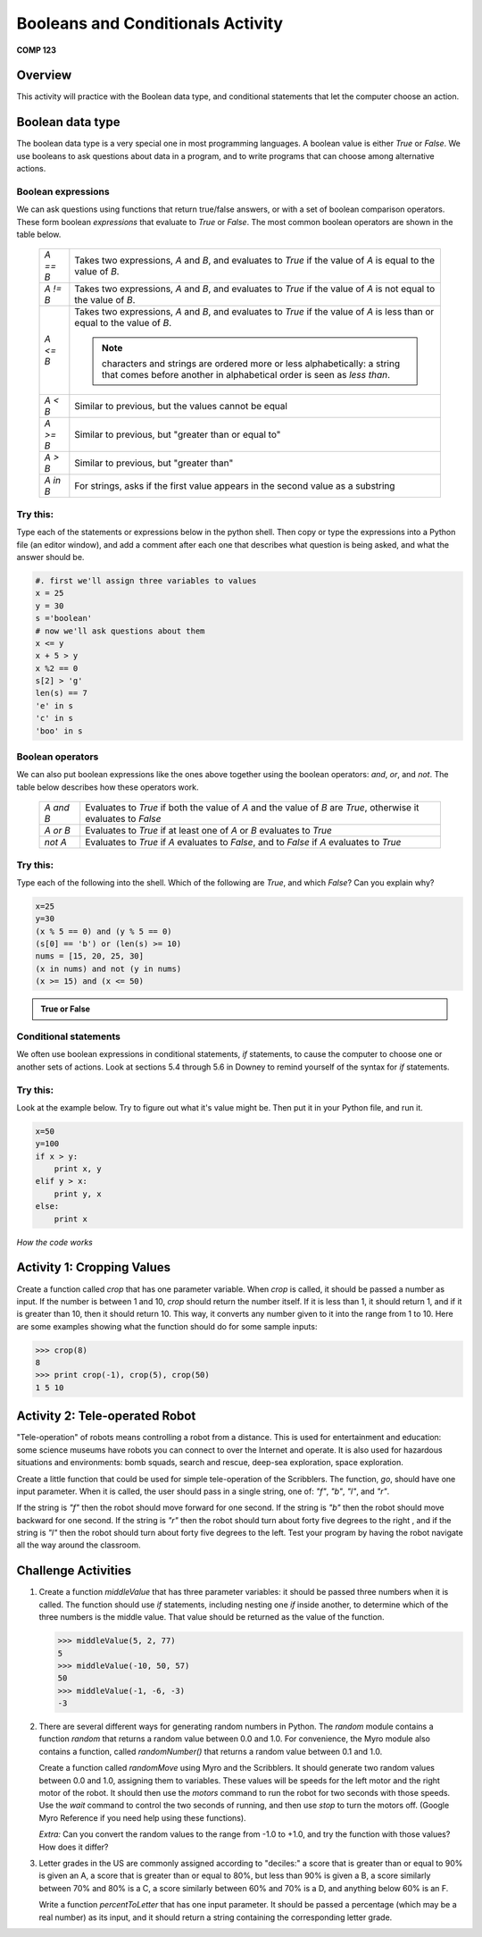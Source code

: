 Booleans and Conditionals Activity
==================================

**COMP 123**

Overview
--------

This activity will practice with the Boolean data type, and
conditional statements that let the computer choose an action.

Boolean data type
-----------------

The boolean data type is a very special one in most programming
languages. A boolean value is either `True` or `False`. We use
booleans to ask questions about data in a program, and to write
programs that can choose among alternative actions.

Boolean expressions
^^^^^^^^^^^^^^^^^^^

We can ask questions using functions that return true/false
answers, or with a set of boolean comparison operators. These form
boolean *expressions* that evaluate to `True` or `False`. The most
common boolean operators are shown in the table below.

      +--------------+--------------------------------------------------------------------------------+
      |  `A == B`    |     Takes two expressions, `A` and `B`, and evaluates to                       |
      |              |     `True` if the value of `A` is equal to the value of `B`.                   |
      +--------------+--------------------------------------------------------------------------------+
      |  `A != B`    |     Takes two expressions, `A` and `B`, and evaluates to                       |
      |              |     `True` if the value of `A` is not equal to the value of `B`.               |
      +--------------+--------------------------------------------------------------------------------+
      |  `A <= B`    |     Takes two expressions, `A` and `B`, and evaluates to                       |
      |              |     `True` if the value of `A` is less than or equal to the value of `B`.      |
      |              |                                                                                |
      |              |     .. note:: characters and strings are ordered more or less                  |
      |              |              alphabetically: a string that comes before another in alphabetical|
      |              |              order is seen as *less than*.                                     |
      +--------------+--------------------------------------------------------------------------------+
      |  `A < B`     |     Similar to previous, but the values cannot be equal                        |
      +--------------+--------------------------------------------------------------------------------+
      |  `A >= B`    |     Similar to previous, but "greater than or equal to"                        |
      +--------------+--------------------------------------------------------------------------------+
      |  `A > B`     |     Similar to previous, but "greater than"                                    |
      +--------------+--------------------------------------------------------------------------------+
      |  `A in B`    |     For strings, asks if the first value appears in the                        |
      |              |     second value as a substring                                                |
      +--------------+--------------------------------------------------------------------------------+


Try this:
^^^^^^^^^

Type each of the statements or expressions below in the python shell.
Then copy or type the expressions into a Python file (an
editor window), and add a comment after each one that describes
what question is being asked, and what the answer should be.

.. sourcecode:: python

    #. first we'll assign three variables to values
    x = 25
    y = 30
    s ='boolean'
    # now we'll ask questions about them
    x <= y
    x + 5 > y
    x %2 == 0
    s[2] > 'g'
    len(s) == 7
    'e' in s
    'c' in s
    'boo' in s

.. actex:: act_condit_1

    #. first we'll assign three variables to values
    x = 25
    y = 30
    s ='boolean'
    # now we'll ask questions about them
    print(x <= y)
    print(x + 5 > y)
    print(x %2 == 0)
    print(s[2] > 'g')
    print(len(s) == 7)
    print('e' in s)
    print('c' in s)
    print('boo' in s)

Boolean operators
^^^^^^^^^^^^^^^^^

We can also put boolean expressions like the ones above together
using the boolean operators: `and`, `or`, and `not`. The table
below describes how these operators work.

      +--------------+------------------------------------------------------------------------------+
      |  `A and B`   |    Evaluates to `True` if both the value of `A` and the                      |
      |              |    value of `B` are `True`, otherwise it evaluates to `False`                |
      +--------------+------------------------------------------------------------------------------+
      |  `A or B`    |    Evaluates to `True` if at least one of `A` or `B`                         |
      |              |    evaluates to `True`                                                       |
      +--------------+------------------------------------------------------------------------------+
      |  `not A`     |    Evaluates to `True` if `A` evaluates to `False`, and to                   |
      |              |    `False` if `A` evaluates to `True`                                        |
      +--------------+------------------------------------------------------------------------------+


Try this:
^^^^^^^^^

Type each of the following into the shell. Which of the
following are `True`, and which `False`? Can you explain why?

.. sourcecode:: python

    x=25
    y=30
    (x % 5 == 0) and (y % 5 == 0)
    (s[0] == 'b') or (len(s) >= 10)
    nums = [15, 20, 25, 30]
    (x in nums) and not (y in nums)
    (x >= 15) and (x <= 50)


.. admonition:: True or False

    .. mchoicemf:: question1_01
       :answer_a: True
       :answer_b: False
       :correct: a
       :feedback_a: x and y when divided by 5 give a remainder of 0.
       :feedback_b: x and y when divided by 5 give a remainder of 0.

       (x % 5 == 0) and (y % 5 == 0)

    .. mchoicemf:: question1_02
       :answer_a: True
       :answer_b: False
       :correct: a
       :feedback_a: only the first expression holds true
       :feedback_b: only the first expression holds true

       (s[0] == 'b') or (len(s) >= 10)

    .. mchoicemf:: question1_03
       :answer_a: True
       :answer_b: False
       :correct: b
       :feedback_a: y is in nums
       :feedback_b: y is in nums

       (x in nums) and  not (y in nums)

    .. mchoicemf:: question1_04
       :answer_a: True
       :answer_b: False
       :correct: a
       :feedback_a: both expressions hold true
       :feedback_b: both expressions hold true

       (x >= 15) and (x <= 50)


Conditional statements
^^^^^^^^^^^^^^^^^^^^^^

We often use boolean expressions in conditional statements, `if`
statements, to cause the computer to choose one or another sets of
actions. Look at sections 5.4 through 5.6 in Downey to remind
yourself of the syntax for `if` statements.

Try this:
^^^^^^^^^

Look at the example below. Try to
figure out what it's value might be. Then put it in your Python
file, and run it.

.. sourcecode:: python

    x=50
    y=100
    if x > y:
        print x, y
    elif y > x:
        print y, x
    else:
        print x


.. fillintheblank:: actcondit
        :correct: 100 50

        The correct answer is ___

*How the code works*

.. codelens:: act_condit

     x=50
     y=100
     if x > y:
        print x, y
     elif y > x:
        print y, x
     else:
        print x


Activity 1: Cropping Values
----------------------------

Create a function called `crop` that has one parameter variable.
When `crop` is called, it should be passed a number as input. If
the number is between 1 and 10, `crop` should return the number
itself. If it is less than 1, it should return 1, and if it is
greater than 10, then it should return 10. This way, it converts
any number given to it into the range from 1 to 10. Here are some
examples showing what the function should do for some sample
inputs:

.. sourcecode:: python

    >>> crop(8)
    8
    >>> print crop(-1), crop(5), crop(50)
    1 5 10


.. actex:: act_condit_2


Activity 2: Tele-operated Robot
-------------------------------

"Tele-operation" of robots means controlling a robot from a
distance. This is used for entertainment and education: some
science museums have robots you can connect to over the Internet
and operate. It is also used for hazardous situations and
environments: bomb squads, search and rescue, deep-sea exploration,
space exploration.

Create a little function that could be used for simple
tele-operation of the Scribblers. The function, `go`, should have
one input parameter. When it is called, the user should pass in a
single string, one of: `"f"`, `"b"`, `"l"`, and `"r"`.

If the string is `"f"` then the robot should move forward for one
second. If the string is `"b"` then the robot should move backward
for one second. If the string is `"r"` then the robot should turn
about forty five degrees to the right , and if the string is `"l"`
then the robot should turn about forty five degrees to the left.
Test your program by having the robot navigate all the way around
the classroom.

.. actex:: act_condit_3

Challenge Activities
--------------------


#. Create a function `middleValue` that has three parameter
   variables: it should be passed three numbers when it is called. The
   function should use `if` statements, including nesting one `if`
   inside another, to determine which of the three numbers is the
   middle value. That value should be returned as the value of the
   function.

   .. sourcecode:: python

       >>> middleValue(5, 2, 77)
       5
       >>> middleValue(-10, 50, 57)
       50
       >>> middleValue(-1, -6, -3)
       -3

   .. actex:: act_condit_4


#. There are several different ways for generating random numbers
   in Python. The `random` module contains a function `random` that
   returns a random value between 0.0 and 1.0. For convenience, the
   Myro module also contains a function, called `randomNumber()` that
   returns a random value between 0.1 and 1.0.

   Create a function called `randomMove` using Myro and the
   Scribblers. It should generate two random values between 0.0 and
   1.0, assigning them to variables. These values will be speeds for
   the left motor and the right motor of the robot. It should then use
   the `motors` command to run the robot for two seconds with those
   speeds. Use the `wait` command to control the two seconds of
   running, and then use `stop` to turn the motors off. (Google Myro
   Reference if you need help using these functions).

   *Extra:* Can you convert the random values to the range from -1.0
   to +1.0, and try the function with those values? How does it
   differ?

   .. actex:: act_condit_5

#. Letter grades in the US are commonly assigned according to
   "deciles:" a score that is greater than or equal to 90% is given an
   A, a score that is greater than or equal to 80%, but less than 90%
   is given a B, a score similarly between 70% and 80% is a C, a score
   similarly between 60% and 70% is a D, and anything below 60% is an
   F.

   Write a function `percentToLetter` that has one input parameter. It
   should be passed a percentage (which may be a real number) as its
   input, and it should return a string containing the corresponding
   letter grade.

   .. actex:: act_condit_6
